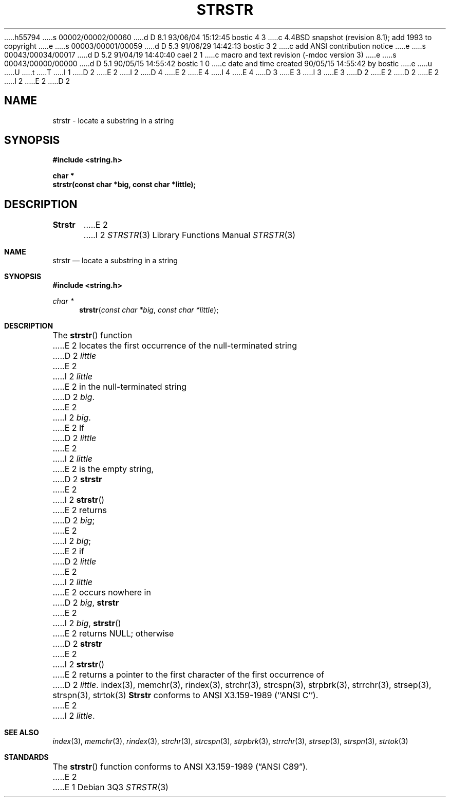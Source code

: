 h55794
s 00002/00002/00060
d D 8.1 93/06/04 15:12:45 bostic 4 3
c 4.4BSD snapshot (revision 8.1); add 1993 to copyright
e
s 00003/00001/00059
d D 5.3 91/06/29 14:42:13 bostic 3 2
c add ANSI contribution notice
e
s 00043/00034/00017
d D 5.2 91/04/19 14:40:40 cael 2 1
c macro and text revision (-mdoc version 3)
e
s 00043/00000/00000
d D 5.1 90/05/15 14:55:42 bostic 1 0
c date and time created 90/05/15 14:55:42 by bostic
e
u
U
t
T
I 1
D 2
.\" Copyright (c) 1990 The Regents of the University of California.
E 2
I 2
D 4
.\" Copyright (c) 1990, 1991 The Regents of the University of California.
E 2
.\" All rights reserved.
E 4
I 4
.\" Copyright (c) 1990, 1991, 1993
.\"	The Regents of the University of California.  All rights reserved.
E 4
.\"
.\" This code is derived from software contributed to Berkeley by
D 3
.\" Chris Torek.
E 3
I 3
.\" Chris Torek and the American National Standards Committee X3,
.\" on Information Processing Systems.
.\"
E 3
D 2
.\"
E 2
.\" %sccs.include.redist.man%
.\"
D 2
.\"	%W% (Berkeley) %G%
E 2
I 2
.\"     %W% (Berkeley) %G%
E 2
.\"
D 2
.TH STRSTR 3 "%Q%"
.UC 7
.SH NAME
strstr \- locate a substring in a string
.SH SYNOPSIS
.nf
.ft B
#include <string.h>

char *
strstr(const char *big, const char *little);
.ft R
.fi
.SH DESCRIPTION
.B Strstr
E 2
I 2
.Dd %Q%
.Dt STRSTR 3
.Os
.Sh NAME
.Nm strstr
.Nd locate a substring in a string
.Sh SYNOPSIS
.Fd #include <string.h>
.Ft char *
.Fn strstr "const char *big" "const char *little"
.Sh DESCRIPTION
The
.Fn strstr
function
E 2
locates the first occurrence of the null-terminated string
D 2
.I little
E 2
I 2
.Fa little
E 2
in the null-terminated string
D 2
.IR big .
E 2
I 2
.Fa big .
E 2
If
D 2
.I little
E 2
I 2
.Fa little
E 2
is the empty string,
D 2
.B strstr
E 2
I 2
.Fn strstr
E 2
returns
D 2
.IR big ;
E 2
I 2
.Fa big ;
E 2
if
D 2
.I little
E 2
I 2
.Fa little
E 2
occurs nowhere in
D 2
.IR big ,
.B strstr
E 2
I 2
.Fa big ,
.Fn strstr
E 2
returns NULL;
otherwise
D 2
.B strstr
E 2
I 2
.Fn strstr
E 2
returns a pointer to the first character of the first occurrence of
D 2
.IR little .
.SH SEE ALSO
index(3), memchr(3), rindex(3), strchr(3), strcspn(3), strpbrk(3), strrchr(3),
strsep(3), strspn(3), strtok(3)
.SH STANDARDS
.B Strstr
conforms to ANSI X3.159-1989 (``ANSI C'').
E 2
I 2
.Fa little .
.Sh SEE ALSO
.Xr index 3 ,
.Xr memchr 3 ,
.Xr rindex 3 ,
.Xr strchr 3 ,
.Xr strcspn 3 ,
.Xr strpbrk 3 ,
.Xr strrchr 3 ,
.Xr strsep 3 ,
.Xr strspn 3 ,
.Xr strtok 3
.Sh STANDARDS
The
.Fn strstr
function
conforms to
.St -ansiC .
E 2
E 1
